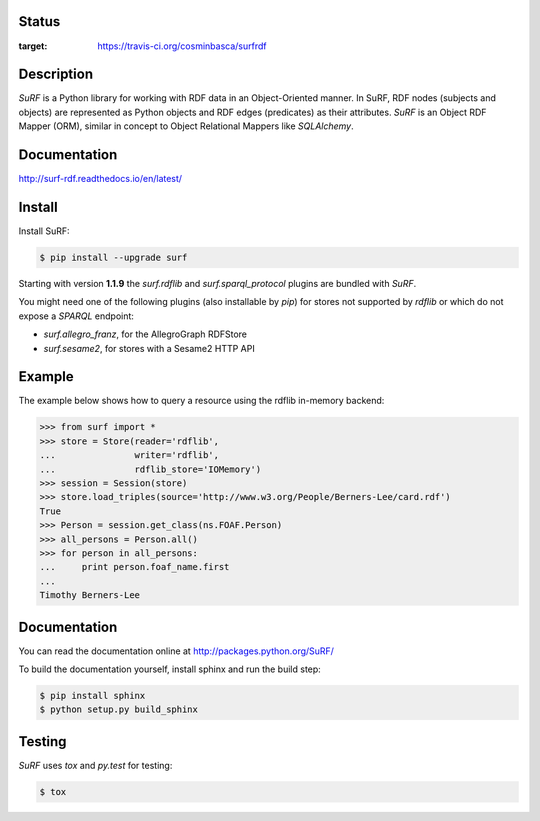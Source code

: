 Status
======

.. image:: https://travis-ci.org/cosminbasca/surfrdf.svg?branch=master
:target: https://travis-ci.org/cosminbasca/surfrdf


Description
===========

*SuRF* is a Python library for working with RDF data in an Object-Oriented manner. In SuRF, RDF nodes (subjects and
objects) are represented as Python objects and RDF edges (predicates) as their attributes. *SuRF* is an Object RDF
Mapper (ORM), similar in concept to Object Relational Mappers like *SQLAlchemy*.


Documentation
=============

http://surf-rdf.readthedocs.io/en/latest/


Install
=======

Install SuRF:

.. code:: sh

    $ pip install --upgrade surf


Starting with version **1.1.9** the *surf.rdflib* and *surf.sparql_protocol* plugins are bundled with *SuRF*.

You might need one of the following plugins (also installable by *pip*) for stores not supported by *rdflib* or
which do not expose a *SPARQL* endpoint:

-  *surf.allegro_franz*, for the AllegroGraph RDFStore
-  *surf.sesame2*, for stores with a Sesame2 HTTP API

Example
=======

The example below shows how to query a resource using the rdflib in-memory backend:

.. code:: python

    >>> from surf import *
    >>> store = Store(reader='rdflib',
    ...               writer='rdflib',
    ...               rdflib_store='IOMemory')
    >>> session = Session(store)
    >>> store.load_triples(source='http://www.w3.org/People/Berners-Lee/card.rdf')
    True
    >>> Person = session.get_class(ns.FOAF.Person)
    >>> all_persons = Person.all()
    >>> for person in all_persons:
    ...     print person.foaf_name.first
    ...
    Timothy Berners-Lee

Documentation
=============

You can read the documentation online at http://packages.python.org/SuRF/

To build the documentation yourself, install sphinx and run the build step:

.. code:: sh

        $ pip install sphinx
        $ python setup.py build_sphinx

Testing
=======

*SuRF* uses *tox* and *py.test* for testing:

.. code:: sh

        $ tox

